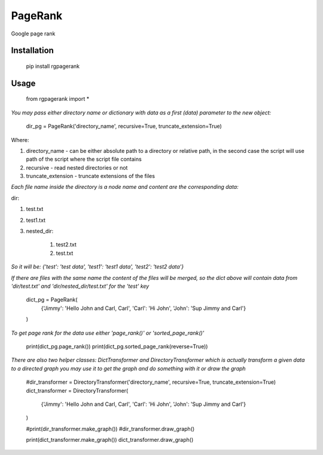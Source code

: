 PageRank
========

Google page rank

Installation
------------

    pip install rgpagerank


Usage
-----

    from rgpagerank import *

`You may pass either directory name or dictionary with data as a first (data) parameter to the new object:`


    dir_pg = PageRank('directory_name', recursive=True, truncate_extension=True)


Where:

1. directory_name - can be either absolute path to a directory or relative path, in the second case the script will use path of the script where the script file contains
2. recursive - read nested directories or not
3. truncate_extension - truncate extensions of the files

`Each file name inside the directory is a node name and content are the corresponding data:`

dir:

1. test.txt
2. test1.txt
3. nested_dir:

    1. test2.txt
    2. test.txt

`So it will be: {'test': 'test data', 'test1': 'test1 data', 'test2': 'test2 data'}`

`If there are files with the same name the content of the files will be merged, so the dict above will contain
data from 'dir/test.txt' and 'dir/nested_dir/test.txt' for the 'test' key`

    dict_pg = PageRank(
        {'Jimmy': 'Hello John and Carl, Carl', 'Carl': 'Hi John', 'John': 'Sup Jimmy and Carl'}
    )

`To get page rank for the data use either 'page_rank()' or 'sorted_page_rank()'`

    print(dict_pg.page_rank())
    print(dict_pg.sorted_page_rank(reverse=True))

`There are also two helper classes: DictTransformer and DirectoryTransformer which is actually transform a given data
to a directed graph you may use it to get the graph and do something with it or draw the graph`

    #dir_transformer = DirectoryTransformer('directory_name', recursive=True, truncate_extension=True)
    dict_transformer = DirectoryTransformer(
        {'Jimmy': 'Hello John and Carl, Carl', 'Carl': 'Hi John', 'John': 'Sup Jimmy and Carl'}
    )

    #print(dir_transformer.make_graph())
    #dir_transformer.draw_graph()

    print(dict_transformer.make_graph())
    dict_transformer.draw_graph()
